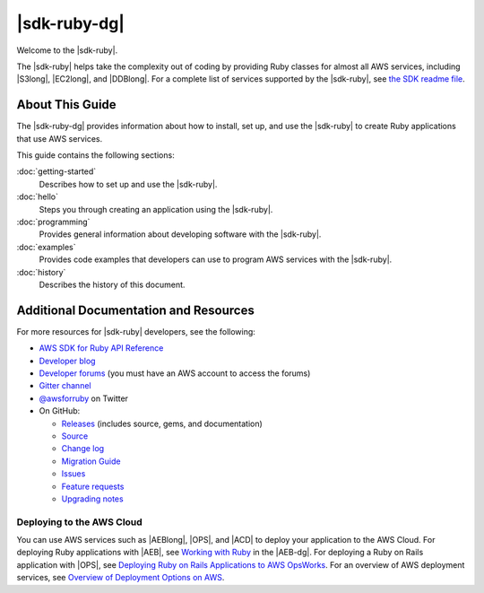 .. Copyright 2010-2016 Amazon.com, Inc. or its affiliates. All Rights Reserved.

   This work is licensed under a Creative Commons Attribution-NonCommercial-ShareAlike 4.0
   International License (the "License"). You may not use this file except in compliance with the
   License. A copy of the License is located at http://creativecommons.org/licenses/by-nc-sa/4.0/.

   This file is distributed on an "AS IS" BASIS, WITHOUT WARRANTIES OR CONDITIONS OF ANY KIND,
   either express or implied. See the License for the specific language governing permissions and
   limitations under the License.

.. _aws-ruby-sdk-about-ruby-sdk:

#############
|sdk-ruby-dg|
#############

Welcome to the |sdk-ruby|. 

The |sdk-ruby| helps take the complexity out of coding by providing Ruby classes for almost all AWS
services, including |S3long|, |EC2long|, and |DDBlong|. For a complete list of services supported by the
|sdk-ruby|, see `the SDK readme file <#supported-services>`_.

.. _aws-ruby-sdk-developer-guide-contents:

About This Guide
================

The |sdk-ruby-dg| provides information about how to install, set up, and use the |sdk-ruby| to
create Ruby applications that use AWS services.

This guide contains the following sections:

:doc:`getting-started`
    Describes how to set up and use the |sdk-ruby|.

:doc:`hello`
    Steps you through creating an application using the |sdk-ruby|.

:doc:`programming`
    Provides general information about developing software with the |sdk-ruby|.

:doc:`examples`
    Provides code examples that developers can use to program AWS services with the |sdk-ruby|.

:doc:`history`
    Describes the history of this document.


.. _aws-ruby-sdk-additional-information:

Additional Documentation and Resources
======================================

For more resources for |sdk-ruby| developers, see the following:

* `AWS SDK for Ruby API Reference <http://docs.aws.amazon.com/sdkforruby/api/>`_
* `Developer blog <http://ruby.awsblog.com/>`_
* `Developer forums <https://forums.aws.amazon.com/forum.jspa?forumID=125>`_
  (you must have an AWS account to access the forums)
* `Gitter channel <https://gitter.im/aws/aws-sdk-ruby>`_
* `@awsforruby <https://twitter.com/awsforruby>`_ on Twitter
* On GitHub:

  + `Releases <https://github.com/aws/aws-sdk-ruby/releases>`_ (includes source, gems, and documentation)
  + `Source <https://github.com/aws/aws-sdk-ruby>`_
  + `Change log <https://github.com/aws/aws-sdk-ruby/blob/master/CHANGELOG.md>`_
  + `Migration Guide <https://github.com/aws/aws-sdk-ruby/blob/master/MIGRATING.md>`_
  + `Issues <https://github.com/aws/aws-sdk-ruby/issues>`_
  + `Feature requests <https://github.com/aws/aws-sdk-ruby/blob/master/FEATURE_REQUESTS.md>`_
  + `Upgrading notes <https://github.com/aws/aws-sdk-ruby/blob/master/UPGRADING.md>`_

.. _aws-ruby-sdk-deploying:

Deploying to the AWS Cloud
--------------------------

You can use AWS services such as |AEBlong|, |OPS|, and |ACD| to deploy your application to the AWS Cloud.
For deploying Ruby applications with |AEB|, see
`Working with Ruby <http://docs.aws.amazon.com/elasticbeanstalk/latest/dg/create_deploy_Ruby.html>`_
in the |AEB-dg|. For deploying a Ruby on Rails application with |OPS|, see
`Deploying Ruby on Rails Applications to AWS OpsWorks <http://ruby.awsblog.com/post/Tx7FQMT084INCR/Deploying-Ruby-on-Rails-Applications-to-AWS-OpsWorks>`_.
For an overview of AWS deployment services, see
`Overview of Deployment Options on AWS <https://d0.awsstatic.com/whitepapers/overview-of-deployment-options-on-aws.pdf>`_.



